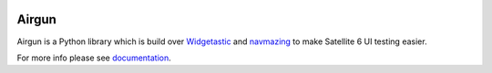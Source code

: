 .. image:: https://travis-ci.org/SatelliteQE/airgun.svg
   :scale: 50 %
   :alt: Build Status
   :align: left
   :target: https://travis-ci.org/SatelliteQE/airgun


Airgun
======

Airgun is a Python library which is build over `Widgetastic`_ and `navmazing`_
to make Satellite 6 UI testing easier.

For more info please see `documentation`_.

.. _Widgetastic: https://github.com/RedHatQE/widgetastic.core
.. _navmazing: https://github.com/RedhatQE/navmazing/
.. _documentation: https://airgun.readthedocs.io/
